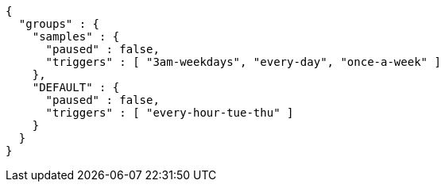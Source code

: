 [source,json,options="nowrap"]
----
{
  "groups" : {
    "samples" : {
      "paused" : false,
      "triggers" : [ "3am-weekdays", "every-day", "once-a-week" ]
    },
    "DEFAULT" : {
      "paused" : false,
      "triggers" : [ "every-hour-tue-thu" ]
    }
  }
}
----